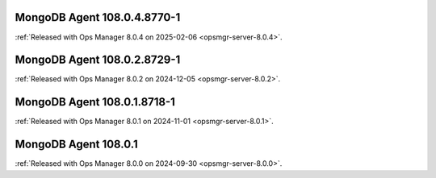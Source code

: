 .. _mongodb-108.0.4.8770-1:

MongoDB Agent 108.0.4.8770-1
----------------------------

:ref:`Released with Ops Manager 8.0.4 on 2025-02-06
<opsmgr-server-8.0.4>`.

.. _mongodb-108.0.2.8729-1:

MongoDB Agent 108.0.2.8729-1
-----------------------------

:ref:`Released with Ops Manager 8.0.2 on 2024-12-05
<opsmgr-server-8.0.2>`.

.. _mongodb-108.0.1.8718-1:

MongoDB Agent 108.0.1.8718-1
-----------------------------

:ref:`Released with Ops Manager 8.0.1 on 2024-11-01
<opsmgr-server-8.0.1>`.

.. _mongodb-108.0.1:

MongoDB Agent 108.0.1
-----------------------------

:ref:`Released with Ops Manager 8.0.0 on 2024-09-30 
<opsmgr-server-8.0.0>`.
